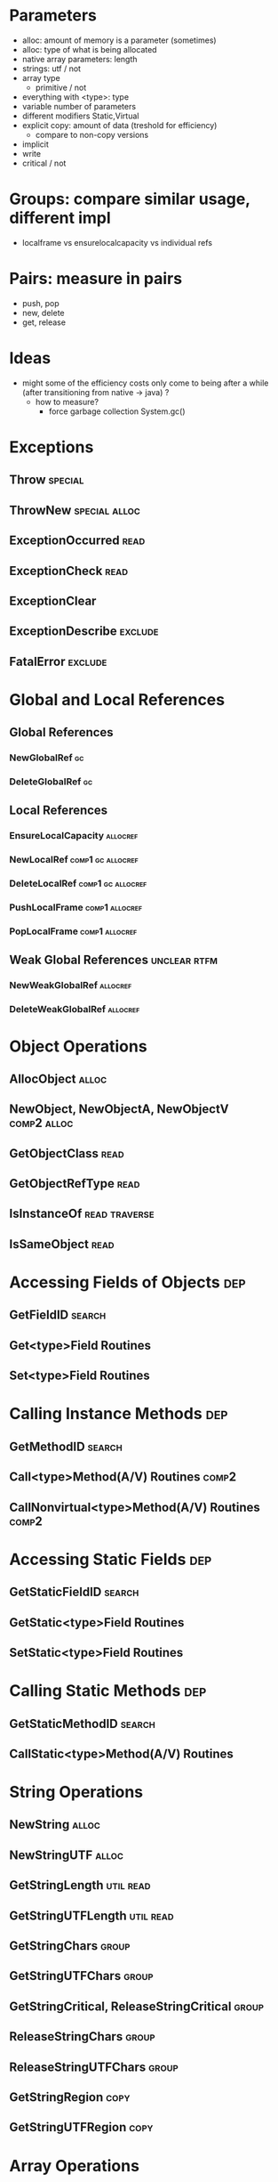 * Parameters
  - alloc: amount of memory is a parameter (sometimes)
  - alloc: type of what is being allocated
  - native array parameters: length
  - strings: utf / not
  - array type
    - primitive / not
  - everything with <type>: type
  - variable number of parameters
  - different modifiers Static,Virtual
  - explicit copy: amount of data (treshold for efficiency)
    - compare to non-copy versions
  - implicit 
  - write 
  - critical / not
      

* Groups: compare similar usage, different impl
  - localframe vs ensurelocalcapacity vs individual refs
* Pairs: measure in pairs
 - push, pop
 - new, delete
 - get, release

* Ideas
  - might some of the efficiency costs only come to being
    after a while (after transitioning from native -> java) ? 
    - how to measure?
      - force garbage collection System.gc()

* Exceptions
** Throw                                                            :special:
** ThrowNew                                                   :special:alloc:
** ExceptionOccurred                                                   :read:
** ExceptionCheck                                                      :read:
** ExceptionClear
** ExceptionDescribe                                                :exclude:
** FatalError                                                       :exclude:
* Global and Local References
** Global References
*** NewGlobalRef                                                         :gc:
*** DeleteGlobalRef                                                      :gc:
** Local References
*** EnsureLocalCapacity                                            :allocref:
*** NewLocalRef                                           :comp1:gc:allocref:
*** DeleteLocalRef                                        :comp1:gc:allocref:
*** PushLocalFrame                                           :comp1:allocref:
*** PopLocalFrame                                            :comp1:allocref:
** Weak Global References                                      :unclear:rtfm:
***  NewWeakGlobalRef                                              :allocref:
***  DeleteWeakGlobalRef                                           :allocref:
* Object Operations
** AllocObject                                                        :alloc:
** NewObject, NewObjectA, NewObjectV                            :comp2:alloc:
** GetObjectClass                                                      :read:
** GetObjectRefType                                                    :read:
** IsInstanceOf                                               :read:traverse:
** IsSameObject                                                        :read:
* Accessing Fields of Objects                                           :dep:
** GetFieldID                                                        :search:
** Get<type>Field Routines
** Set<type>Field Routines
* Calling Instance Methods                                              :dep:
** GetMethodID                                                       :search:
** Call<type>Method(A/V) Routines                                     :comp2:
** CallNonvirtual<type>Method(A/V) Routines                           :comp2:
* Accessing Static Fields                                               :dep:
** GetStaticFieldID                                                  :search:
** GetStatic<type>Field Routines
** SetStatic<type>Field Routines
* Calling Static Methods                                                :dep:
** GetStaticMethodID                                                 :search:
** CallStatic<type>Method(A/V) Routines
* String Operations
** NewString                                                          :alloc:
** NewStringUTF                                                       :alloc:
** GetStringLength                                                :util:read:
** GetStringUTFLength                                             :util:read:
** GetStringChars                                                     :group:
** GetStringUTFChars                                                  :group:
** GetStringCritical, ReleaseStringCritical                           :group:
** ReleaseStringChars                                                 :group:
** ReleaseStringUTFChars                                              :group:
** GetStringRegion                                                     :copy:
** GetStringUTFRegion                                                  :copy:
* Array Operations
** NewObjectArray                                                     :alloc:
** New<PrimitiveType>Array Routines                                   :alloc:
** GetArrayLength                                                 :util:read:
** GetObjectArrayElement                                               :read:
** SetObjectArrayElement                                              :write:
** Get<PrimitiveType>ArrayElements Routines                          :group1:
** Release<PrimitiveType>ArrayElements Routines                      :group1:
** GetPrimitiveArrayCritical, ReleasePrimitiveArrayCritical          :group3:
** Get<PrimitiveType>ArrayRegion Routines                       :group2:copy:
** Set<PrimitiveType>ArrayRegion Routines                       :group2:copy:
* Registering Native Methods
** RegisterNatives                                                  :exclude:
** UnregisterNatives                                                :exclude:
* Monitor Operations
** MonitorEnter                                                       :synch:
** MonitorExit                                                        :synch:
* NIO Support                                                     :important:
** NewDirectByteBuffer                                            :important:
** GetDirectBufferAddress                                         :important:
** GetDirectBufferCapacity                                             :read:


* Class Operations                                            :exclude:maybe:
** DefineClass                                                      :exclude:
** FindClass                                           :exclude:maybe:search:
** GetSuperclass                                     :exclude:maybe:traverse:
** IsAssignableFrom                                  :exclude:maybe:traverse:


* Reflection Support                                                :exclude:
** FromReflectedMethod
** FromReflectedField
** ToReflectedMethod
** ToReflectedField
* Java VM Interface                                                 :exclude:
** GetJavaVM                                                        :exclude:
* Version Information                                               :exclude:
** GetVersion                                                       :exclude:
** Constants                                                        :exclude:
